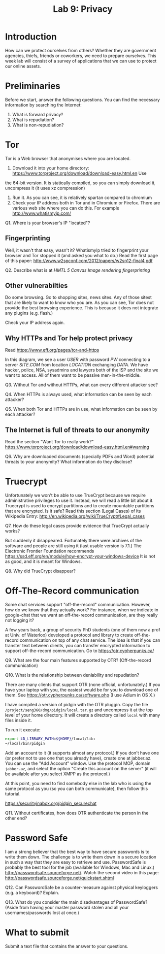 #+STARTUP: showall
#+STARTUP: lognotestate
#+TAGS:
#+SEQ_TODO: TODO STARTED DONE DEFERRED CANCELLED | WAITING DELEGATED APPT
#+DRAWERS: HIDDEN STATE
#+TITLE: Lab 9: Privacy
#+CATEGORY: todo


* Introduction

How can we protect ourselves from others? Whether they are government agencies, thiefs, friends or coworkers, we need to prepare ourselves. This week lab will
consist of a survey of applications that we can use to protect our online assets.

* Preliminaries

Before we start, answer the following questions. You can find the necessary information by searching the Internet:

1. What is forward privacy? 
2. What is repudiation? 
3. What is non-repudiation?

* Tor

Tor is a Web browser that anonymises where you are located. 

1. Download it into your home directory: https://www.torproject.org/download/download-easy.html.en Use
the 64-bit version. It is statically compiled, so you can simply download it, uncompress it (it uses xz compression) 
2. Run it. As you can see, it is relatively spartan compared to chromium
3. Check your IP address both in Tor and in Chromium or Firefox. There are various web site where you can do this. For example http://www.whatismyip.com/

Q1. Where is your browser's IP "located"?


** Fingerprinting

Well, it wasn't that easy, wasn't it? WhatismyIp tried to fingerprint your browser and Tor stopped it (and asked you what to do.) Read the first page of this paper: http://www.w2spconf.com/2012/papers/w2sp12-final4.pdf

Q2. Describe what is at /HMTL 5 Canvas Image rendering fingerprinting/

** Other vulnerabilties

Do some browsing. Go to shopping sites, news sites. Any of those sitest that are likely to want to know who you are. As you can see, Tor does not provide the best browsing experience. This is because it does not integrate any plugins (e.g. flash.)

Check your IP address again.

** Why HTTPs and Tor help protect privacy

Read https://www.eff.org/pages/tor-and-https

In this diagram, we see a user /USER/ with password /PW/ connecting to a server /SITE.COM/ from location /LOCATION/ exchanging /DATA/. We have hacker, police,
NSA, sysadmins and lawyers both of the ISP and the site we want to access. All of them want to be passive men-in-the-middle.

Q3. Without Tor and without HTTPs, what can every different attacker see?

Q4. When HTTPs is always used, what information can be seen by each attacker?

Q5. When both Tor and HTTPs are in use, what information can be seen by each attacker?

** The Internet is full of threats to our anonymity

Read the section "Want Tor to really work?" https://www.torproject.org/download/download-easy.html.en#warning

Q6. Why are downloaded documents (specially PDFs and Word) potential threats to your anonymity? What information do they disclose?

* Truecrypt

Unfortunately we won't be able to use TrueCrypt because we require administrative privileges to use it. Instead, we will read a little bit about it.  Truecrypt
is used to encrypt partitions and to create mountable partitions that are encrypted. Is it safe? Read this section (Legal Cases) of its Wikipedia Entry:
http://en.wikipedia.org/wiki/TrueCrypt#Legal_cases

Q7. How do these legal cases provide evidence that TrueCrypt actually works?


But suddenly it disappeared. Fortunately there were archives of the software and people are still using it (last usable version is 7.1.) The Electronic
Frontier Foundation recommends https://ssd.eff.org/en/module/how-encrypt-your-windows-device It is not as good, and it is meant for Windows. 

Q8. Why did TrueCrypt disappear?

* Off-The-Record communication

Some chat services support "off-the-record" communication. However, how do we know that they actually work? For instance, when we indicate in google-chat that
we want an off-the-record communication, are they really not logging it?

A few years back, a group of security PhD students (one of them now a prof at Univ. of Waterloo) developed a protocol and library to create off-the-record
communication on top of any chat service. The idea is that if you can transter text between clients, you can transfer encrypted information to support
off-the-record communication. Go to https://otr.cypherpunks.ca/

Q9. What are the four main features supported by OTR? (Off-the-record communication)

Q10. What is the relationship between deniability and repudiation?

There are many clients that support OTR (none official, unfortunately.) If you have your laptop with you, the easiest would be for you to download one of them. See https://otr.cypherpunks.ca/software.php (I use Adium in OS X.)

I have compiled a version of pidgin with the OTR pluggin. Copy the file =/project/seng360/dmg/pidgin/local.tar.gz= and uncompress it at the top level of your home directory. It will create a directory called =local= with many files inside it.

To run it execute:

#+BEGIN_SRC bash
export LD_LIBRARY_PATH=${HOME}/local/lib:
~/local/bin/pidgin
#+END_SRC

Add an account to it (it supports almost any protocol.) If you don't have one (or prefer not to use one that you already have), create one at jabber.az. You can
use the "Add Account" window. Use the protocol MOP, domain =jabber.az=, and select the option "Create this account on the server" (it will be available after
you select XMPP as the protocol.)

At this point, you need to find somebody else in the lab who is using the same protocol as you (so you can both communicate), then follow this tutorial.

https://securityinabox.org/pidgin_securechat

Q11. Without certificates, how does OTR authenticate the person in the other end?


* Password Safe

I am a strong believer that the best way to have secure passwords is to write them down. The challenge is to write them down in a secure location in such a
way that they are easy to retrieve and use. PasswordSafe is probably the best tool for the job (available for Windows, Mac and
Linux.) http://passwordsafe.sourceforge.net/. Watch the second video in this page: http://passwordsafe.sourceforge.net/quickstart.shtml

Q12. Can PasswordSafe be a counter-measure against physical keyloggers (e.g. a keyboard)? Explain.

Q13. What do you consider the main disadvantages of PasswordSafe? (Aside from having your master password stolen and all your usernames/passwords lost at once.)




* What to submit

Submit a text file that contains the answer to your questions.


